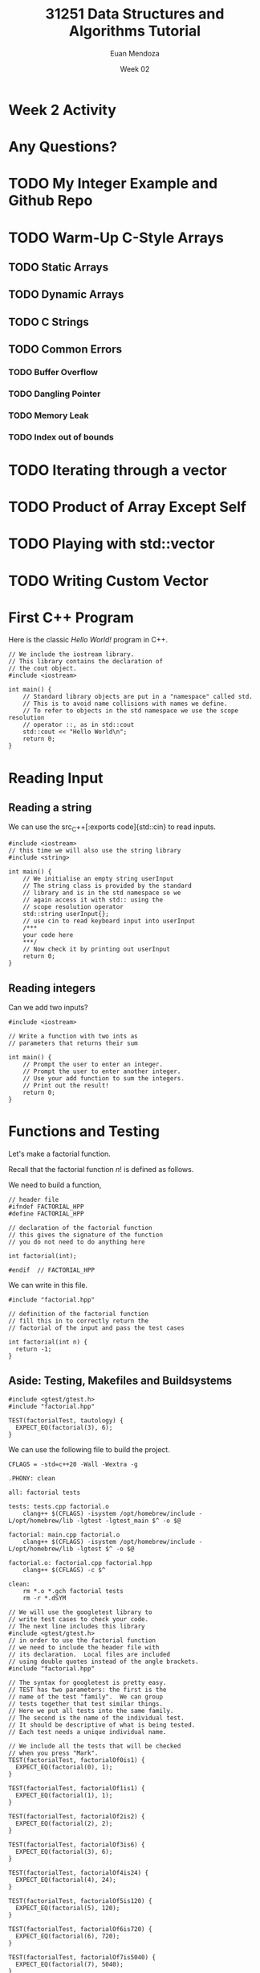 #+property: header-args :flags -std=c++20 -Wall -Wextra
#+title: 31251 Data Structures and Algorithms Tutorial
#+author: Euan Mendoza
#+email: euan.mendoza@uts.edu.au
#+date: Week 02
* Week 2 Activity

* Any Questions?

* TODO My Integer Example and Github Repo

* TODO Warm-Up C-Style Arrays
** TODO Static Arrays
** TODO Dynamic Arrays
** TODO C Strings
** TODO Common Errors
*** TODO Buffer Overflow
*** TODO Dangling Pointer
*** TODO Memory Leak
*** TODO Index out of bounds

* TODO Iterating through a vector
* TODO Product of Array Except Self
* TODO Playing with std::vector
* TODO Writing Custom Vector

* First C++ Program
Here is the classic /Hello World!/ program in C++.

#+begin_src C++ :main no :tangle 01_hello_world/hello_world.cpp :mkdirp yes
// We include the iostream library.
// This library contains the declaration of
// the cout object.
#include <iostream>

int main() {
    // Standard library objects are put in a "namespace" called std.
    // This is to avoid name collisions with names we define.
    // To refer to objects in the std namespace we use the scope resolution
    // operator ::, as in std::cout
    std::cout << "Hello World\n";
    return 0;
}
#+end_src

#+RESULTS:
: Hello World

* Reading Input
** Reading a string
We can use the src_C++[:exports code]{std::cin} to read inputs.

#+begin_src C++ :main no :tangle 02_read_input/read_input.cpp :mkdirp yes
#include <iostream>
// this time we will also use the string library
#include <string>

int main() {
    // We initialise an empty string userInput
    // The string class is provided by the standard
    // library and is in the std namespace so we
    // again access it with std:: using the
    // scope resolution operator
    std::string userInput{};
    // use cin to read keyboard input into userInput
    /***
    your code here
    ***/
    // Now check it by printing out userInput
    return 0;
}
#+end_src

#+RESULTS:

**  Reading integers
Can we add two inputs?

#+begin_src C++ :main no :tangle 03_add_input/add.cpp :mkdirp yes
#include <iostream>

// Write a function with two ints as
// parameters that returns their sum

int main() {
    // Prompt the user to enter an integer.
    // Prompt the user to enter another integer.
    // Use your add function to sum the integers.
    // Print out the result!
    return 0;
}
#+end_src

* Functions and Testing
Let's make a factorial function.

Recall that the factorial function $n!$ is defined as follows.

\begin{align*}
0! &= 1 \\
1! &= 1 \\
n! &= n\cdot (n-1)!
\end{align*}

We need to build a function,

#+begin_src C++ :main no :tangle 04_factorial/factorial.hpp :mkdirp yes
// header file
#ifndef FACTORIAL_HPP
#define FACTORIAL_HPP

// declaration of the factorial function
// this gives the signature of the function
// you do not need to do anything here

int factorial(int);

#endif  // FACTORIAL_HPP
#+end_src

#+RESULTS:

We can write in this file.

#+begin_src C++ :main no :tangle 04_factorial/factorial.cpp :mkdirp yes
#include "factorial.hpp"

// definition of the factorial function
// fill this in to correctly return the
// factorial of the input and pass the test cases

int factorial(int n) {
  return -1;
}
#+end_src

** Aside: Testing, Makefiles and Buildsystems

#+begin_src C++ :main no :tangle 04_factorial/tests.cpp :mkdirp yes
#include <gtest/gtest.h>
#include "factorial.hpp"

TEST(factorialTest, tautology) {
  EXPECT_EQ(factorial(3), 6);
}
#+end_src

#+RESULTS:
#+begin_src C++ :main no :tangle 04_factorial/main.cpp :mkdirp yes
// We will use the googletest library to
// write test cases to check your code.
// The next line includes this library
#include <gtest/gtest.h>
// in order to use the factorial function
// we need to include the header file with
// its declaration.  Local files are included
// using double quotes instead of the angle brackets.
#include "factorial.hpp"

// The syntax for googletest is pretty easy.
// TEST has two parameters: the first is the
// name of the test "family".  We can group
// tests together that test similar things.
// Here we put all tests into the same family.
// The second is the name of the individual test.
// It should be descriptive of what is being tested.
// Each test needs a unique individual name.

// We include all the tests that will be checked
// when you press "Mark".
TEST(factorialTest, factorialOf0is1) {
  EXPECT_EQ(factorial(0), 1);
}

TEST(factorialTest, factorialOf1is1) {
  EXPECT_EQ(factorial(1), 1);
}

TEST(factorialTest, factorialOf2is2) {
  EXPECT_EQ(factorial(2), 2);
}

TEST(factorialTest, factorialOf3is6) {
  EXPECT_EQ(factorial(3), 6);
}

TEST(factorialTest, factorialOf4is24) {
  EXPECT_EQ(factorial(4), 24);
}

TEST(factorialTest, factorialOf5is120) {
  EXPECT_EQ(factorial(5), 120);
}

TEST(factorialTest, factorialOf6is720) {
  EXPECT_EQ(factorial(6), 720);
}

TEST(factorialTest, factorialOf7is5040) {
  EXPECT_EQ(factorial(7), 5040);
}

// Try to add your own test here!

int main(int argc, char* argv[]) {
    // the next line is necessary to initialise googletest
    ::testing::InitGoogleTest(&argc, argv);

    /***
    you can add things to main if you want
    ***/

    // the next line runs all the tests given above.
    // you can comment this line out if you don't want
    // to do something else and not run the tests
    return RUN_ALL_TESTS();
}
#+end_src

We can use the following file to build the project.

#+begin_src make :tangle 04_factorial/Makefile :mkdirp yes
CFLAGS = -std=c++20 -Wall -Wextra -g

.PHONY: clean

all: factorial tests

tests: tests.cpp factorial.o
	clang++ $(CFLAGS) -isystem /opt/homebrew/include -L/opt/homebrew/lib -lgtest -lgtest_main $^ -o $@

factorial: main.cpp factorial.o
	clang++ $(CFLAGS) -isystem /opt/homebrew/include -L/opt/homebrew/lib -lgtest $^ -o $@

factorial.o: factorial.cpp factorial.hpp
	clang++ $(CFLAGS) -c $^

clean:
	rm *.o *.gch factorial tests
	rm -r *.dSYM
#+end_src
#+begin_src C++ :main no :tangle 04_factorial/main.cpp :mkdirp yes
// We will use the googletest library to
// write test cases to check your code.
// The next line includes this library
#include <gtest/gtest.h>
// in order to use the factorial function
// we need to include the header file with
// its declaration.  Local files are included
// using double quotes instead of the angle brackets.
#include "factorial.hpp"

// The syntax for googletest is pretty easy.
// TEST has two parameters: the first is the
// name of the test "family".  We can group
// tests together that test similar things.
// Here we put all tests into the same family.
// The second is the name of the individual test.
// It should be descriptive of what is being tested.
// Each test needs a unique individual name.

// We include all the tests that will be checked
// when you press "Mark".
TEST(factorialTest, factorialOf0is1) {
  EXPECT_EQ(factorial(0), 1);
}

TEST(factorialTest, factorialOf1is1) {
  EXPECT_EQ(factorial(1), 1);
}

TEST(factorialTest, factorialOf2is2) {
  EXPECT_EQ(factorial(2), 2);
}

TEST(factorialTest, factorialOf3is6) {
  EXPECT_EQ(factorial(3), 6);
}

TEST(factorialTest, factorialOf4is24) {
  EXPECT_EQ(factorial(4), 24);
}

TEST(factorialTest, factorialOf5is120) {
  EXPECT_EQ(factorial(5), 120);
}

TEST(factorialTest, factorialOf6is720) {
  EXPECT_EQ(factorial(6), 720);
}

TEST(factorialTest, factorialOf7is5040) {
  EXPECT_EQ(factorial(7), 5040);
}

// Try to add your own test here!

int main(int argc, char* argv[]) {
    // the next line is necessary to initialise googletest
    ::testing::InitGoogleTest(&argc, argv);

    /***
    you can add things to main if you want
    ***/

    // the next line runs all the tests given above.
    // you can comment this line out if you don't want
    // to do something else and not run the tests
    return RUN_ALL_TESTS();
}
#+end_src
* Pointers and References
Say we want a function that
#+begin_src C++ :main no :tangle 05_passby/passby.cpp :mkdirp yes
#include <iostream>
#include <vector>

void print_vec(std::vector<int> vec) {
    // fill this out
}
#+end_src

#+begin_src C++ :main no :tangle 05_passby/main.cpp :mkdirp yes
#include <vector>
#include "passby.cpp"

int main() {
    std::vector<int> v = {1,2,3,4,5,6,7,8,9,10};
    print_vec(v);
    return 0;
}
#+end_src

Construct the function $n^2$.

#+begin_src C++ :main no :tangle 05_passby/passby.cpp :mkdirp yes
int square(int n) {
    return 0;
}
#+end_src

Construct swap functions, what is the difference?

#+begin_src C++ :main no :tangle 05_passby/passby.cpp :mkdirp yes
void swap(int a, int b) {

}

void swap(int* ptr1, int* ptr2) {

}
#+end_src

* Classes in C++
